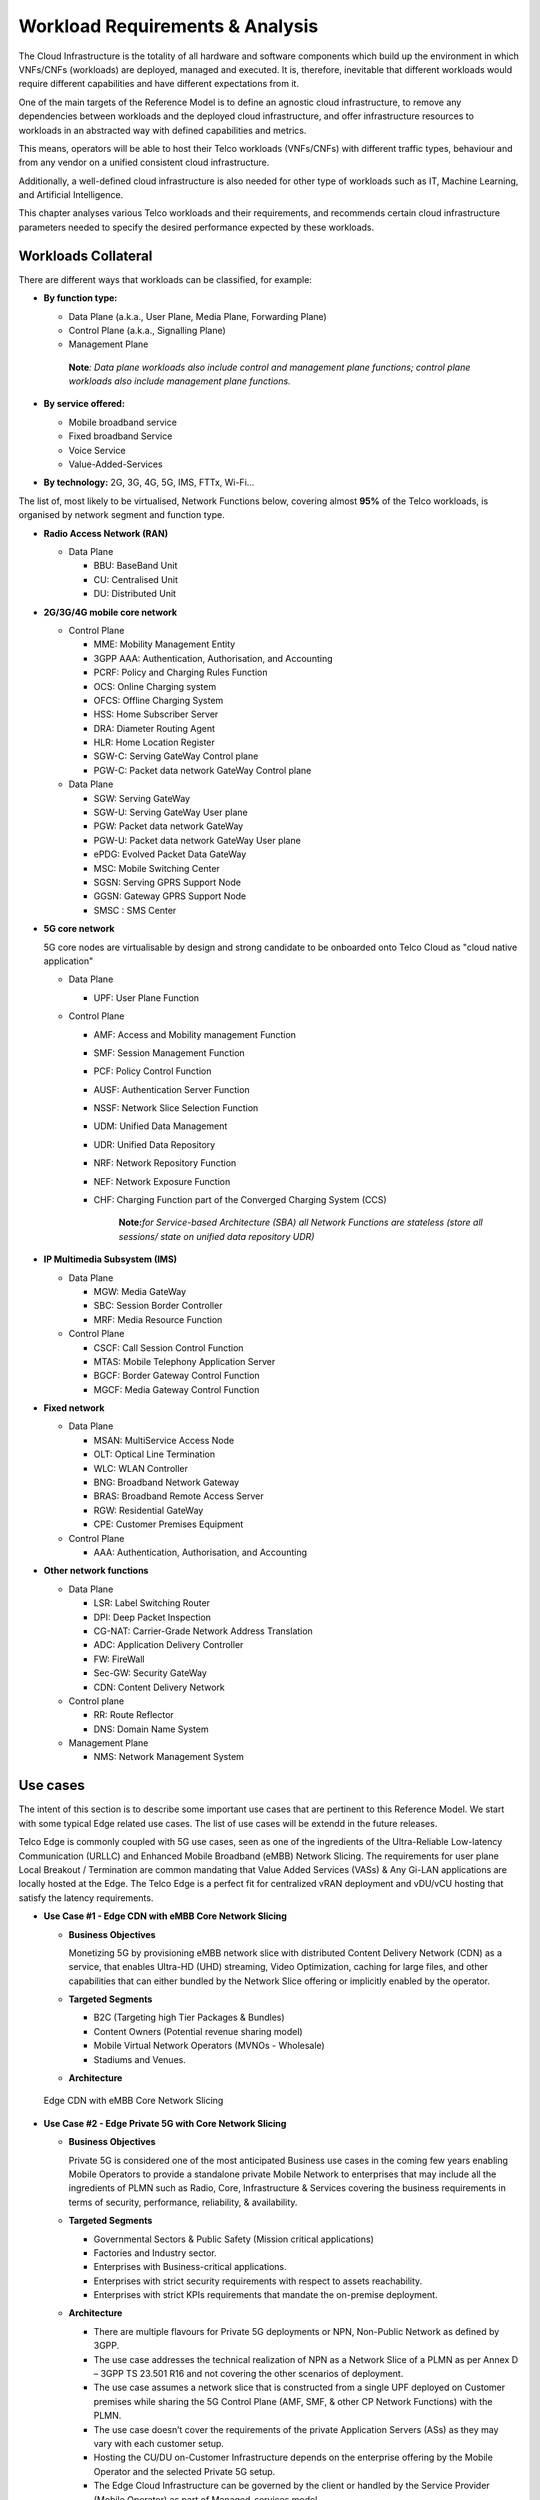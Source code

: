 .. _workload-requirements--analysis:

Workload Requirements & Analysis
================================

The Cloud Infrastructure is the totality of all hardware and software components which build up the environment in which
VNFs/CNFs (workloads) are deployed, managed and executed. It is, therefore, inevitable that different workloads would
require different capabilities and have different expectations from it.

One of the main targets of the Reference Model is to define an agnostic cloud infrastructure, to remove any dependencies
between workloads and the deployed cloud infrastructure, and offer infrastructure resources to workloads in an
abstracted way with defined capabilities and metrics.

This means, operators will be able to host their Telco workloads (VNFs/CNFs) with different traffic types, behaviour and
from any vendor on a unified consistent cloud infrastructure.

Additionally, a well-defined cloud infrastructure is also needed for other type of workloads such as IT, Machine
Learning, and Artificial Intelligence.

This chapter analyses various Telco workloads and their requirements, and recommends certain cloud infrastructure
parameters needed to specify the desired performance expected by these workloads.

Workloads Collateral
--------------------

There are different ways that workloads can be classified, for example:

-  **By function type:**

   -  Data Plane (a.k.a., User Plane, Media Plane, Forwarding Plane)
   -  Control Plane (a.k.a., Signalling Plane)
   -  Management Plane

   ..

      **Note**\ *: Data plane workloads also include control and management plane functions; control plane workloads
      also include management plane functions.*

- **By service offered:**

  - Mobile broadband service
  - Fixed broadband Service
  - Voice Service
  - Value-Added-Services

-  **By technology:** 2G, 3G, 4G, 5G, IMS, FTTx, Wi-Fi...

The list of, most likely to be virtualised, Network Functions below, covering almost **95%** of the Telco workloads, is
organised by network segment and function type.

- **Radio Access Network (RAN)**

  - Data Plane

    - BBU: BaseBand Unit
    - CU: Centralised Unit
    - DU: Distributed Unit

- **2G/3G/4G mobile core network**

  - Control Plane

    - MME: Mobility Management Entity
    - 3GPP AAA: Authentication, Authorisation, and Accounting
    - PCRF: Policy and Charging Rules Function
    - OCS: Online Charging system
    - OFCS: Offline Charging System
    - HSS: Home Subscriber Server
    - DRA: Diameter Routing Agent
    - HLR: Home Location Register
    - SGW-C: Serving GateWay Control plane
    - PGW-C: Packet data network GateWay Control plane

  - Data Plane

    - SGW: Serving GateWay
    - SGW-U: Serving GateWay User plane
    - PGW: Packet data network GateWay
    - PGW-U: Packet data network GateWay User plane
    - ePDG: Evolved Packet Data GateWay
    - MSC: Mobile Switching Center
    - SGSN: Serving GPRS Support Node
    - GGSN: Gateway GPRS Support Node
    - SMSC : SMS Center

- **5G core network**

  5G core nodes are virtualisable by design and strong candidate to be onboarded onto Telco Cloud as "cloud native
  application"

  - Data Plane

    - UPF: User Plane Function

  - Control Plane

    - AMF: Access and Mobility management Function
    - SMF: Session Management Function
    - PCF: Policy Control Function
    - AUSF: Authentication Server Function
    - NSSF: Network Slice Selection Function
    - UDM: Unified Data Management
    - UDR: Unified Data Repository
    - NRF: Network Repository Function
    - NEF: Network Exposure Function
    - CHF: Charging Function part of the Converged Charging System (CCS)

      ..

         **Note:**\ *for Service-based Architecture (SBA) all Network Functions are stateless (store all sessions/ state
         on unified data repository UDR)*

- **IP Multimedia Subsystem (IMS)**

  - Data Plane

    - MGW: Media GateWay
    - SBC: Session Border Controller
    - MRF: Media Resource Function

  - Control Plane

    - CSCF: Call Session Control Function
    - MTAS: Mobile Telephony Application Server
    - BGCF: Border Gateway Control Function
    - MGCF: Media Gateway Control Function

- **Fixed network**

  - Data Plane

    - MSAN: MultiService Access Node
    - OLT: Optical Line Termination
    - WLC: WLAN Controller
    - BNG: Broadband Network Gateway
    - BRAS: Broadband Remote Access Server
    - RGW: Residential GateWay
    - CPE: Customer Premises Equipment

  - Control Plane

    - AAA: Authentication, Authorisation, and Accounting

- **Other network functions**

  - Data Plane

    - LSR: Label Switching Router
    - DPI: Deep Packet Inspection
    - CG-NAT: Carrier-Grade Network Address Translation
    - ADC: Application Delivery Controller
    - FW: FireWall
    - Sec-GW: Security GateWay
    - CDN: Content Delivery Network

  - Control plane

    - RR: Route Reflector
    - DNS: Domain Name System

  - Management Plane

    - NMS: Network Management System

Use cases
---------

The intent of this section is to describe some important use cases that are pertinent to this Reference Model. We start
with some typical Edge related use cases. The list of use cases will be extendd in the future releases.

Telco Edge is commonly coupled with 5G use cases, seen as one of the ingredients of the Ultra-Reliable Low-latency
Communication (URLLC) and Enhanced Mobile Broadband (eMBB) Network Slicing. The requirements for user plane Local
Breakout / Termination are common mandating that Value Added Services (VASs) & Any Gi-LAN applications are locally
hosted at the Edge. The Telco Edge is a perfect fit for centralized vRAN deployment and vDU/vCU hosting that satisfy the
latency requirements.

- **Use Case #1 - Edge CDN with eMBB Core Network Slicing**

  - **Business Objectives**

    Monetizing 5G by provisioning eMBB network slice with distributed Content Delivery Network (CDN) as a service, that
    enables Ultra-HD (UHD) streaming, Video Optimization, caching for large files, and other capabilities that can
    either bundled by the Network Slice offering or implicitly enabled by the operator.

  - **Targeted Segments**

    - B2C (Targeting high Tier Packages & Bundles)
    - Content Owners (Potential revenue sharing model)
    - Mobile Virtual Network Operators (MVNOs - Wholesale)
    - Stadiums and Venues.

  - **Architecture**

.. figure:: ../figures/Fig2-1-uc1.png
   :alt: Edge CDN with eMBB Core Network Slicing

   Edge CDN with eMBB Core Network Slicing

- **Use Case #2 - Edge Private 5G with Core Network Slicing**

  - **Business Objectives**

    Private 5G is considered one of the most anticipated Business use cases in the coming few years enabling Mobile
    Operators to provide a standalone private Mobile Network to enterprises that may include all the ingredients of PLMN
    such as Radio, Core, Infrastructure & Services covering the business requirements in terms of security, performance,
    reliability, & availability.

  - **Targeted Segments**

    - Governmental Sectors & Public Safety (Mission critical applications)
    - Factories and Industry sector.
    - Enterprises with Business-critical applications.
    - Enterprises with strict security requirements with respect to assets reachability.
    - Enterprises with strict KPIs requirements that mandate the on-premise deployment.

  - **Architecture**

    - There are multiple flavours for Private 5G deployments or NPN, Non-Public Network as defined by 3GPP.
    - The use case addresses the technical realization of NPN as a Network Slice of a PLMN as per Annex D –
      3GPP TS 23.501 R16 and not covering the other scenarios of deployment.
    - The use case assumes a network slice that is constructed from a single UPF deployed on Customer premises while
      sharing the 5G Control Plane (AMF, SMF, & other CP Network Functions) with the PLMN.
    - The use case doesn’t cover the requirements of the private Application Servers (ASs) as they may vary with each
      customer setup.
    - Hosting the CU/DU on-Customer Infrastructure depends on the enterprise offering by the Mobile Operator and the
      selected Private 5G setup.
    - The Edge Cloud Infrastructure can be governed by the client or handled by the Service Provider (Mobile Operator)
      as part of Managed-services model.

.. figure:: ../figures/Fig2-2-uc2.png
   :alt: Edge Private 5G with Core Network Slicing

   Edge Private 5G with Core Network Slicing.

- **Use Case #3 - Edge Automotive (V2X) with uRLLC Core Network Slicing**

  - **Business Objectives**

     The V2X (Vehicle-to-everything) set of use cases provides a 5G monetization framework for Mobile Operators
     developing 5G URLLC business use cases targeting the Automotive Industry, Smart City Regulators, & Public Safety.

  - **Targeted Segments**

    - Automotive Industry.
    - Governmental Departments (Smart Cities, Transport, Police, Emergency Services, etc.).
    - Private residencies (Compounds, Hotels and Resorts).
    - Enterprise and Industrial Campuses.

  - **Architecture**

    - 5G NR-V2X is a work item in 3GPP Release 16 that is not completed yet by the time of writing this document.

      - C-V2X, Cellular V2X has two modes of communications

        - Direct Mode (Commonly described by SL, Sidelink by 3GPP): This includes the V2V, V2I, & V2P using a direct
          Interface (PC5) operating in ITS, Intelligent Transport Bands (e.g. 5.9 GHZ).
        - Network Mode (UL/DL): This covers the V2N while operating in the common telecom licensed spectrum. This use
          case is capitalizing on this mode.

      - The potential use cases that may consume services from Edge is the Network Model (V2N) and potentially the V2I
        (According on how the Infrastructure will be mapped to an Edge level)

.. figure:: ../figures/Fig2-3-uc3.png
   :alt: Edge Automotive (V2X) with uRLLC Core Network Slicing

   Edge Automotive (V2X) with uRLLC Core Network Slicing

- **Use Case #4 – Edge vRAN Deployments**

  - **Business Objectives**
    vRAN is one of the trending technologies of RAN deployment that fits for all Radio Access Technologies. vRAN helps
    to provide coverage for rural & uncovered areas with a compelling CAPEX reduction compared to Traditional and legacy
    RAN deployments. This coverage can be extended to all area types with 5G greenfield deployment as a typical example.

  - **Targeted Segments**

    - Private 5G Customers (vRAN Can be part of the Non-Public Network, NPN)
    - B2B Customers & MVNOs (vRAN Can be part of an E2E Network Slicing)
    - B2C (Mobile Consumers Segment).

  - **Architecture**

    - There are multiple deployment models for Centralized Unit (CU) & Distributed Unit (DU). This use case covers the
      placement case of having the DU & CU collocated & deployed on Telco Edge, see NGMN Overview on 5GRAN Functional
      Decomposition ver 1.0 :cite:p:`ngmn5granfnldecomp`.
    - The use case covers the 5G vRAN deployment. However, this can be extended to cover 4G vRAN as well.
    - Following Split Option 7.2, the average market latency for RU-DU (Fronthaul) is 100 microsec – 200 microsec while
      the latency for DU-CU (MIdhaul) is tens of milliseconds, see ORAN-WG4.IOT.0-v01.00 :cite:p:`oranwg4iot0`.

.. figure:: ../figures/Fig2-4-uc4.png
   :alt: Edge vRAN Deployments

   Edge vRAN Deployments

Analysis
--------

Studying various requirements of workloads helps understanding what expectation they will have from the underlying cloud
infrastructure. Following are *some* of the requirement types on which various workloads might have different
expectation levels:

- **Computing**

  - Speed (e.g., CPU clock and physical cores number)
  - Predictability (e.g., CPU and RAM sharing level)
  - Specific processing (e.g., cryptography, transcoding)

- **Networking**

  - Throughput (i.e., bit rate and/or packet rate)
  - Latency
  - Connection points / interfaces number (i.e., vNIC and VLAN)
  - Specific traffic control (e.g., firewalling, NAT, cyphering)
  - Specific external network connectivity (e.g., MPLS, VXLAN)

- **Storage**

  - IOPS (i.e., input/output rate and/or byte rate)
  - Volume
  - Ephemeral or Persistent
  - Specific features (e.g., object storage, local storage)

By trying to sort workloads into different categories based on the requirements observed, below are the different
profiles concluded, which are mainly driven by expected performance levels:

- **Profile One**

  - Workload types

    - Control plane functions without specific need, and management plane functions
    - *Examples: OFCS, AAA, NMS*

  - No specific requirement

- **Profile Two**

  - Workload types

    - Data plane functions (i.e., functions with specific networking and computing needs)
    - *Examples: BNG, S/PGW, UPF, Sec-GW, DPI, CDN, SBC, MME, AMF, IMS-CSCF, UDR*

  - Requirements

    - Predictable computing
    - High network throughput
    - Low network latency

.. _profiles-profile-extensions--flavours:

Profiles, Profile Extensions & Flavours
---------------------------------------

**Profiles** are used to tag infrastructure (such as hypervisor hosts, or Kubernetes worker nodes) and associate it with
a set of capabilities that are exploitable by the workloads.

Two profile *layers* are proposed:

- The top level **profiles** represent macro-characteristics that partition infrastructure into separate pools, i.e.: an
  infrastructure object can belong to one and only one profile, and workloads can only be created using a single
  profile. Workloads requesting a given profile **must** be instantiated on infrastructure of that same profile.
- For a given profile, **profile extensions** represent small deviations from (or further qualification, such as
  infrastructure sizing differences (e.g. memory size)) the profile that do not require partitioning the infrastructure
  into separate pools, but that have specifications with a finer granularity of the profile. Profile Extensions can be
  *optionally* requested by workloads that want a more granular control over what infrastructure they run on, i.e.: an
  infrastructure resource can have **more than one profile extension label** attached to it, and workloads can request
  resources to be instantiated on infrastructure with a certain profile extension. Workloads requesting a given profile
  extension **must** be instantiated on infrastructure with that same profile extension. It is allowed to instantiate
  workloads on infrastructure tagged with more profile extensions than requested, as long as the minimum requirements
  are satisfied.

Workloads specify infrastructure capability requirements as workload metadata, indicating what kind of infrastructure
they must run on to achieve functionality and/or the intended level of performance. Workloads request resources
specifying the Profiles and Profile Extensions, and a set of sizing metadata that maybe expressed as flavours that are
required for the workload to run as intended.
A resource request by a workload can be met by any infrastructure node that has the same or a more specialised profile
and the necessary capacity to support the requested flavour or resource size.

Profiles, Profile Extensions and Flavours will be considered in greater detail in
:ref:`chapters/chapter04:profile extensions`.

Profiles (top-level partitions)
~~~~~~~~~~~~~~~~~~~~~~~~~~~~~~~

Based on the above analysis, the following cloud infrastructure profiles are proposed (also shown in
:numref:`Infrastructure profiles proposed based on VNFs categorisation` below)

- **Basic**: for Workloads that can tolerate resource over-subscription and variable latency.
- **High Performance**: for Workloads that require predictable computing performance, high network throughput and low
  network latency.

.. figure:: ../figures/RM-ch02-node-profiles.png
   :alt: Infrastructure profiles proposed based on VNFs categorisation
   :name: Infrastructure profiles proposed based on VNFs categorisation

   Infrastructure profiles proposed based on VNFs categorisation

In :ref:`chapters/chapter04:infrastructure capabilities, measurements and catalogue`
these **B (Basic)** and **H (High) Performance** infrastructure profiles will be
defined in greater detail for use by workloads.

Profiles partition the infrastructure: an infrastructure object (host/node) **must** have one and only one profile
associated to it.

Profile Extensions (specialisations)
~~~~~~~~~~~~~~~~~~~~~~~~~~~~~~~~~~~~

Profile Extensions are meant to be used as labels for infrastructure, identifying the nodes that implement special
capabilities that go beyond the profile baseline. Certain profile extensions may be relevant only for some profiles.
The following **profile extensions** are proposed:

+-------------------+-------------------------+---------------+---------------+------------------------+---------------+
| Profile Extension | Mnemonic                | Applicable to | Applicable to | Description            | Notes         |
| Name              |                         | Basic Profile | High          |                        |               |
|                   |                         |               | Performance   |                        |               |
|                   |                         |               | Profile       |                        |               |
+-------------------+-------------------------+---------------+---------------+------------------------+---------------+
| Compute Intensive | compute-high-perf-cpu   | ❌            | ✅            | Nodes that have        | May use       |
| High-performance  |                         |               |               | predictable computing  | vanilla       |
| CPU               |                         |               |               | performance and higher | VIM/K8S       |
|                   |                         |               |               | clock speeds.          | scheduling    |
|                   |                         |               |               |                        | instead.      |
+-------------------+-------------------------+---------------+---------------+------------------------+---------------+
| Storage Intensive | storage-high-perf       | ❌            | ✅            | Nodes that have low    |               |
| High-performance  |                         |               |               | storage latency and/or |               |
| storage           |                         |               |               | high storage IOPS      |               |
+-------------------+-------------------------+---------------+---------------+------------------------+---------------+
| Compute Intensive | compute-high-memory     | ❌            | ✅            | Nodes that have high   | May use       |
| High memory       |                         |               |               | amounts of RAM.        | vanilla       |
|                   |                         |               |               |                        | VIM/K8S       |
|                   |                         |               |               |                        | scheduling    |
|                   |                         |               |               |                        | instead.      |
+-------------------+-------------------------+---------------+---------------+------------------------+---------------+
| Compute Intensive | compute-gpu             | ❌            | ✅            | for compute intensive  | May use Node  |
| GPU               |                         |               |               | Workloads that         | Feature       |
|                   |                         |               |               | requires GPU compute   | Discovery.    |
|                   |                         |               |               | resource on the node   |               |
+-------------------+-------------------------+---------------+---------------+------------------------+---------------+
| Network Intensive | high-speed-network      | ❌            | ✅            | Denotes the presence   |               |
| High speed        |                         |               |               | of network links (to   |               |
| network (25G)     |                         |               |               | the DC network) of     |               |
|                   |                         |               |               | speed of 25 Gbps or    |               |
|                   |                         |               |               | greater on the node.   |               |
+-------------------+-------------------------+---------------+---------------+------------------------+---------------+
| Network Intensive | very-high-speed-network | ❌            | ✅            | Denotes the presence   |               |
| Very High speed   |                         |               |               | of network links (to   |               |
| network (100G)    |                         |               |               | the DC network) of     |               |
|                   |                         |               |               | speed of 100 Gbps or   |               |
|                   |                         |               |               | greater on the node.   |               |
+-------------------+-------------------------+---------------+---------------+------------------------+---------------+
| Low Latency -     | low-latency-edge        | ✅            | ✅            | Labels a host/node as  |               |
| Edge Sites        |                         |               |               | located in an edge     |               |
|                   |                         |               |               | site, for workloads    |               |
|                   |                         |               |               | requiring low latency  |               |
|                   |                         |               |               | (specify value) to     |               |
|                   |                         |               |               | final users or         |               |
|                   |                         |               |               | geographical           |               |
|                   |                         |               |               | distribution.          |               |
+-------------------+-------------------------+---------------+---------------+------------------------+---------------+
| Very Low Latency  | very-low-latency-edge   | ✅            | ✅            | Labels a host/node as  |               |
| - Edge Sites      |                         |               |               | located in an edge     |               |
|                   |                         |               |               | site, for workloads    |               |
|                   |                         |               |               | requiring low latency  |               |
|                   |                         |               |               | (specify value) to     |               |
|                   |                         |               |               | final users or         |               |
|                   |                         |               |               | geographical           |               |
|                   |                         |               |               | distribution.          |               |
+-------------------+-------------------------+---------------+---------------+------------------------+---------------+
| Ultra Low Latency | ultra-low-latency-edge  | ✅            | ✅            | Labels a host/node as  |               |
| - Edge Sites      |                         |               |               | located in an edge     |               |
|                   |                         |               |               | site, for workloads    |               |
|                   |                         |               |               | requiring low latency  |               |
|                   |                         |               |               | (specify value) to     |               |
|                   |                         |               |               | final users or         |               |
|                   |                         |               |               | geographical           |               |
|                   |                         |               |               | distribution.          |               |
+-------------------+-------------------------+---------------+---------------+------------------------+---------------+
| Fixed function    | compute-ffa             | ❌            | ✅            | Labels a host/node     |               |
| accelerator       |                         |               |               | that includes a        |               |
|                   |                         |               |               | consumable fixed       |               |
|                   |                         |               |               | function accelerator   |               |
|                   |                         |               |               | (non-programmable,     |               |
|                   |                         |               |               | e.g. Crypto,           |               |
|                   |                         |               |               | vRAN-specific          |               |
|                   |                         |               |               | adapter).              |               |
+-------------------+-------------------------+---------------+---------------+------------------------+---------------+
| Firmware-         | compute-fpga            | ❌            | ✅            | Labels a host/node     |               |
| programmable      |                         |               |               | that includes a        |               |
| adapter           |                         |               |               | consumable             |               |
|                   |                         |               |               | Firmware-programmable  |               |
|                   |                         |               |               | adapter (programmable, |               |
|                   |                         |               |               | e.g. Network/storage   |               |
|                   |                         |               |               | FPGA with programmable |               |
|                   |                         |               |               | part of firmware       |               |
|                   |                         |               |               | image).                |               |
+-------------------+-------------------------+---------------+---------------+------------------------+---------------+
| SmartNIC enabled  | network-smartnic        | ❌            | ✅            | Labels a host/node     |               |
|                   |                         |               |               | that includes a        |               |
|                   |                         |               |               | Programmable           |               |
|                   |                         |               |               | accelerator for        |               |
|                   |                         |               |               | vSwitch/vRouter,       |               |
|                   |                         |               |               | Network Function       |               |
|                   |                         |               |               | and/or Hardware        |               |
|                   |                         |               |               | Infrastructure.        |               |
+-------------------+-------------------------+---------------+---------------+------------------------+---------------+
| SmartSwitch       | network-smartswitch     | ❌            | ✅            | Labels a host/node     |               |
| enabled           |                         |               |               | that is connected to a |               |
|                   |                         |               |               | Programmable Switch    |               |
|                   |                         |               |               | Fabric or TOR switch   |               |
+-------------------+-------------------------+---------------+---------------+------------------------+---------------+

**Table 2-1:** Profile extensions

   \*\ **Note:** This is an initial set of proposed profiles and profile extensions and it is expected that more 
   profiles and/or profile extensions will be added as more requirements are gathered and as technology enhances and 
   matures.
